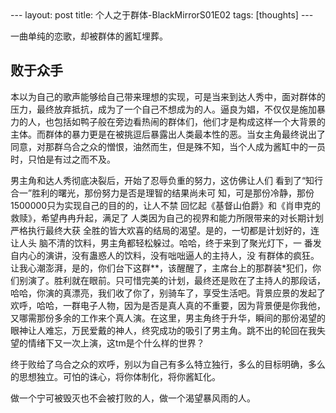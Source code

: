 #+BEGIN_HTML
---
layout: post
title: 个人之于群体-BlackMirrorS01E02
tags: [thoughts]
---
#+END_HTML

一曲单纯的恋歌，却被群体的酱缸埋葬。
** 败于众手

本以为自己的歌声能够给自己带来理想的实现，可是当来到达人秀中，面对群体的压力，最终放弃抵抗，成为了一个自己不想成为的人。逼良为娼，不仅仅是施加暴力的人，也包括如鸭子般在旁边看热闹的群体们，他们才是构成这样一个大背景的主体。而群体的暴力更是在被挑逗后暴露出人类最本性的恶。当女主角最终说出了同意，对那群乌合之众的憎恨，油然而生，但是殊不知，当个人成为酱缸中的一员时，只怕是有过之而不及。

男主角和达人秀彻底决裂后，开始了忍辱负重的努力，这仿佛让人们 看到了“知行合一”胜利的曙光，那份努力是否是理智的结果尚未可 知，可是那份冷静，那份1500000只为实现自己的目的的，让人不禁 回忆起《基督山伯爵》和《肖申克的救赎》，希望冉冉升起，满足了 人类因为自己的视界和能力所限带来的对长期计划严格执行最终大获 全胜的皆大欢喜的结局的渴望。是的，一切都是计划好的，连让人头 脑不清的饮料，男主角都轻松躲过。哈哈，终于来到了聚光灯下，一 番发自内心的演讲，没有蛊惑人的饮料，没有咄咄逼人的主持人，没 有群体的疯狂。让我心潮澎湃，是的，你们台下这群**，该醒醒了，主席台上的那群装*犯们，你们别演了。胜利就在眼前。只可惜完美的计划，最终还是败在了主持人的那段话，哈哈，你演的真漂亮，我们收了你了，别骑车了，享受生活吧。背景应景的发起了欢呼，哈哈，一群电子人物，因为是否是真人真的不重要，因为背景便是你我他，又哪需那份多余的工作来个真人演。在这里，男主角终于升华，瞬间的那份渴望的眼神让人难忘，万民爱戴的神人，终究成功的吸引了男主角。跳不出的轮回在我失望的情绪下又一次上演，这tm是个什么样的世界？

终于败给了乌合之众的欢呼，别以为自己有多么特立独行，多么的目标明确，多么的思想独立。可怕的诛心，将你体制化，将你酱缸化。

做一个宁可被毁灭也不会被打败的人，做一个渴望暴风雨的人。
